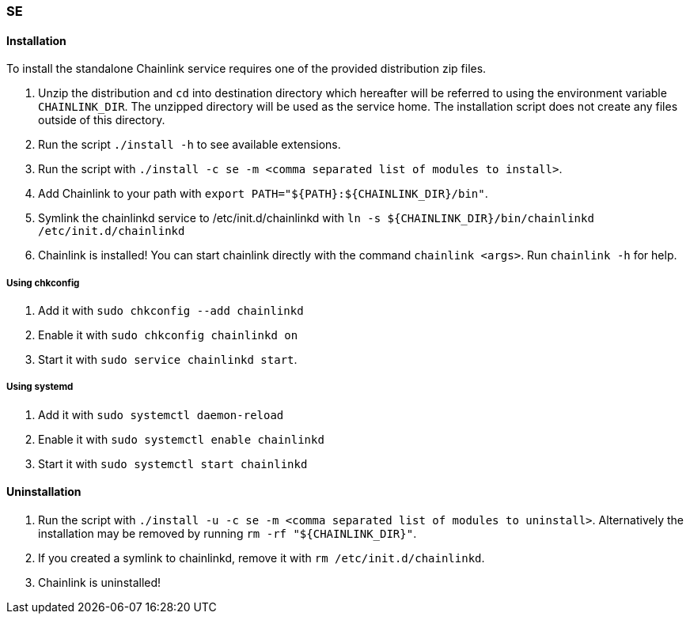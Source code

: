 === SE

==== Installation

To install the standalone Chainlink service requires one of
the provided distribution zip files.

1. Unzip the distribution and `cd` into destination directory which
   hereafter will be referred to using the environment variable
   `CHAINLINK_DIR`. The unzipped directory will be used as the service
   home. The installation script does not create any files outside of
   this directory.

2. Run the script `./install -h` to see available extensions.

3. Run the script with `./install -c se -m <comma separated list of
   modules to install>`.

4. Add Chainlink to your path with `export PATH="${PATH}:${CHAINLINK_DIR}/bin"`.

5. Symlink the chainlinkd service to /etc/init.d/chainlinkd with
   `ln -s ${CHAINLINK_DIR}/bin/chainlinkd /etc/init.d/chainlinkd`

6. Chainlink is installed! You can start chainlink directly
   with the command `chainlink <args>`. Run `chainlink -h` for help.

===== Using chkconfig

1. Add it with `sudo chkconfig --add chainlinkd`

2. Enable it with `sudo chkconfig chainlinkd on`

3. Start it with `sudo service chainlinkd start`.

===== Using systemd

1. Add it with `sudo systemctl daemon-reload`

2. Enable it with `sudo systemctl enable chainlinkd`

3. Start it with `sudo systemctl start chainlinkd`

==== Uninstallation

1. Run the script with `./install -u -c se -m <comma separated list of
   modules to uninstall>`. Alternatively the installation may be
   removed by running `rm -rf "${CHAINLINK_DIR}"`.

2. If you created a symlink to chainlinkd, remove it with
   `rm /etc/init.d/chainlinkd`.

3. Chainlink is uninstalled!
